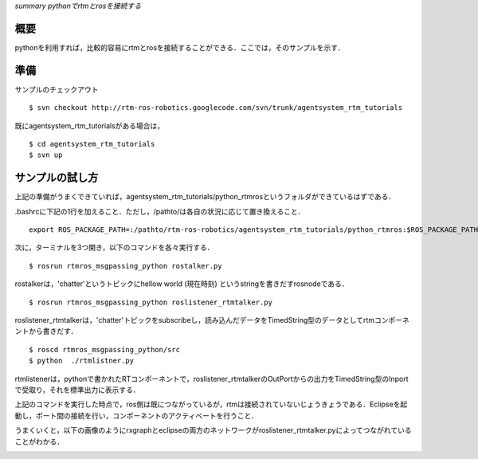 *summary pythonでrtmとrosを接続する*

====
概要
====

pythonを利用すれば，比較的容易にrtmとrosを接続することができる．ここでは，そのサンプルを示す．

====
準備
====

サンプルのチェックアウト

::

  $ svn checkout http://rtm-ros-robotics.googlecode.com/svn/trunk/agentsystem_rtm_tutorials


既にagentsystem_rtm_tutorialsがある場合は，

::

  $ cd agentsystem_rtm_tutorials
  $ svn up


================
サンプルの試し方
================

上記の準備がうまくできていれば，agentsystem_rtm_tutorials/python_rtmrosというフォルダができているはずである．

.bashrcに下記の1行を加えること．ただし，/pathto/は各自の状況に応じて置き換えること．
::

  export ROS_PACKAGE_PATH=:/pathto/rtm-ros-robotics/agentsystem_rtm_tutorials/python_rtmros:$ROS_PACKAGE_PATH



次に，ターミナルを3つ開き，以下のコマンドを各々実行する．

::

  $ rosrun rtmros_msgpassing_python rostalker.py


rostalkerは，'chatter'というトピックにhellow world (現在時刻) というstringを書きだすrosnodeである．

::

  $ rosrun rtmros_msgpassing_python roslistener_rtmtalker.py


roslistener_rtmtalkerは，'chatter'トピックをsubscribeし，読み込んだデータをTimedString型のデータとしてrtmコンポーネントから書きだす．

::

  $ roscd rtmros_msgpassing_python/src
  $ python  ./rtmlistner.py


rtmlistenerは，pythonで書かれたRTコンポーネントで，roslistener_rtmtalkerのOutPortからの出力をTimedString型のInportで受取り，それを標準出力に表示する．

上記のコマンドを実行した時点で，ros側は既につながっているが，rtmは接続されていないじょうきょうである．Eclipseを起動し，ポート間の接続を行い，コンポーネントのアクティベートを行うこと．

うまくいくと，以下の画像のようにrxgraphとeclipseの両方のネットワークがroslistener_rtmtalker.pyによってつながれていることがわかる．

.. image :: python_rtmros_sample.png
